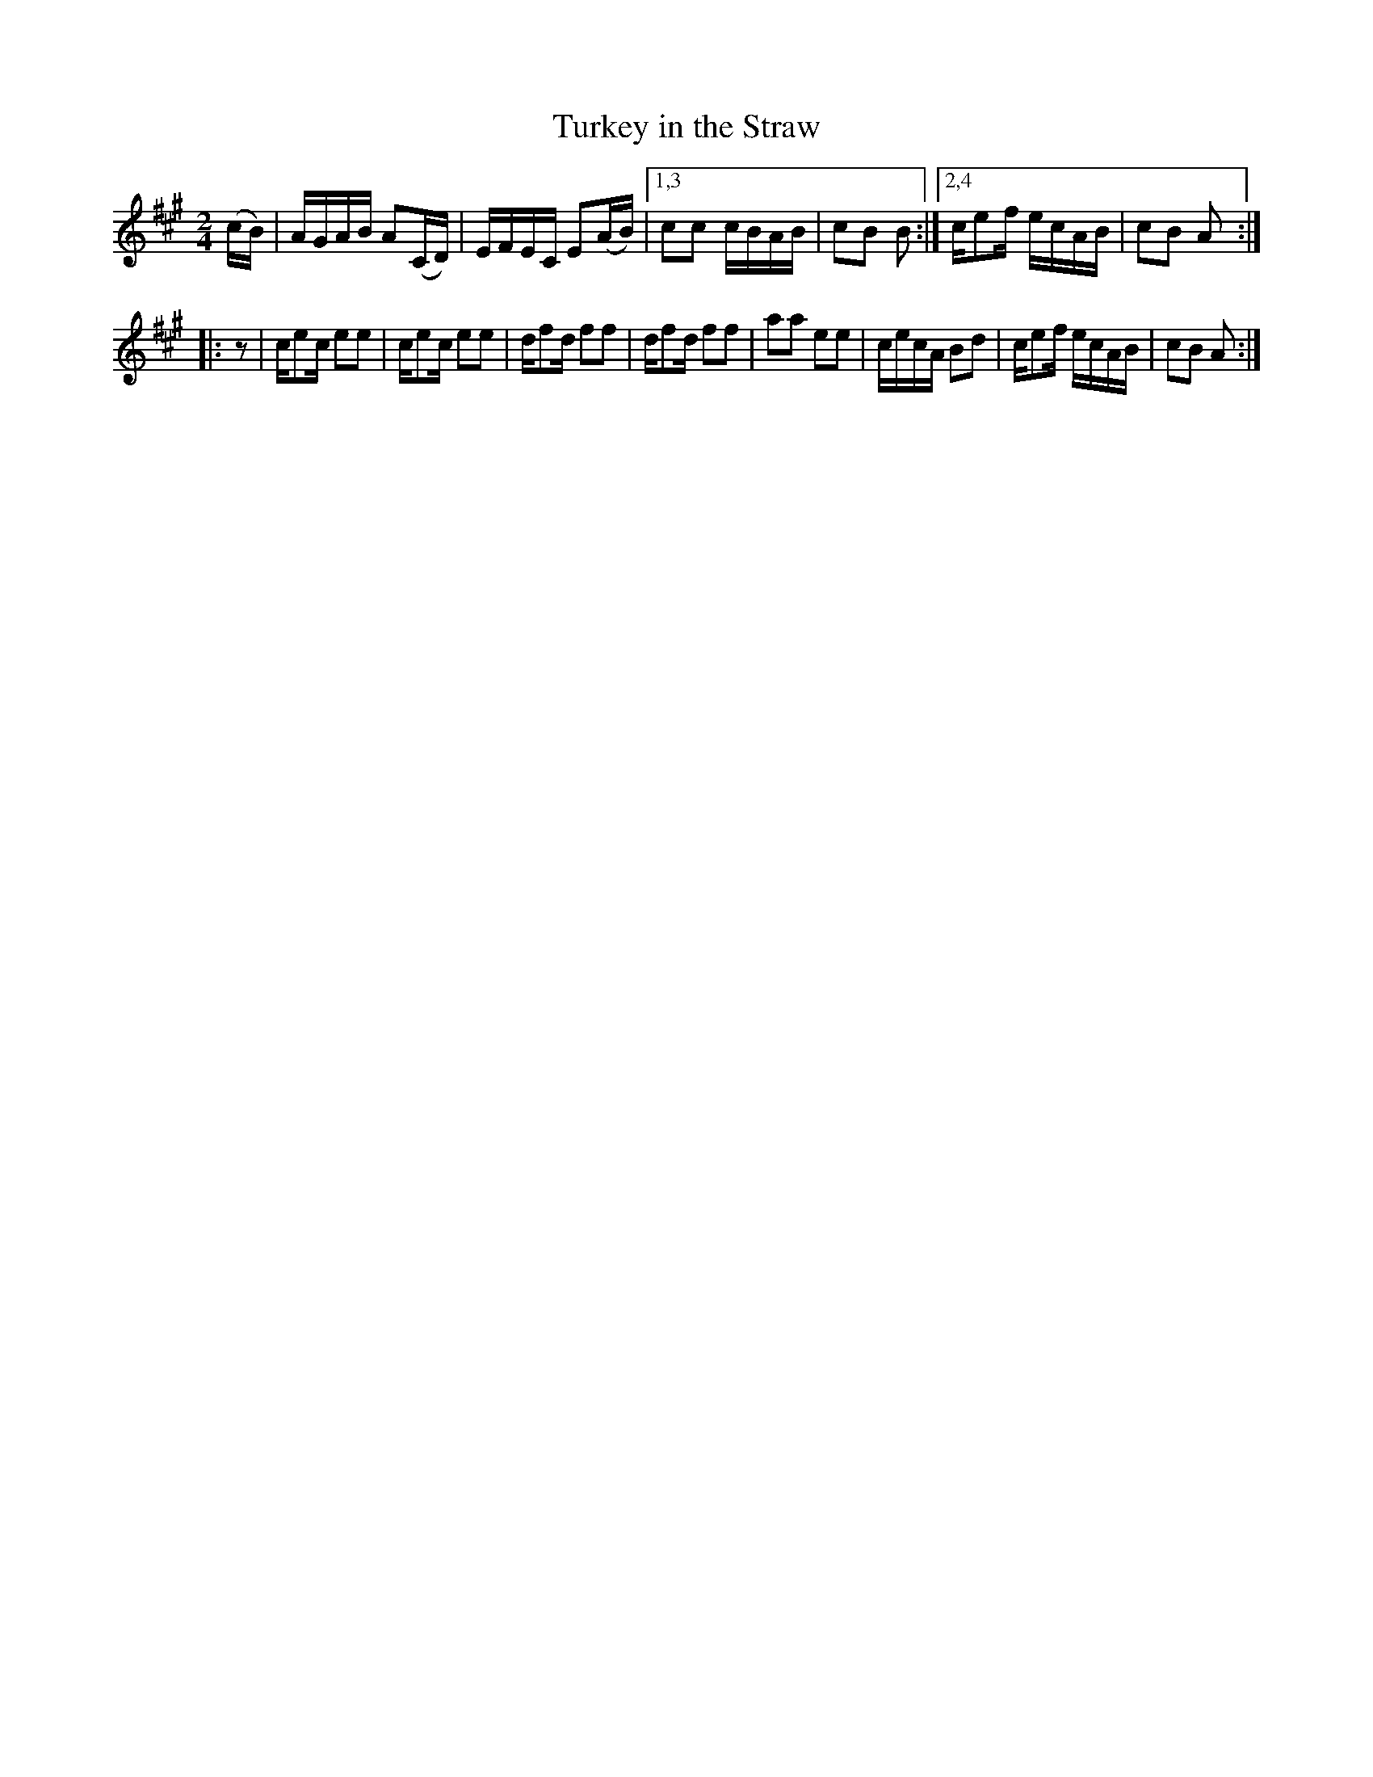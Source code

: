 X: 1
T: Turkey in the Straw
%R: reels
F: http://ancients.sudburymuster.org/mus/med/pdf/clemC0.pdf
Z: 2020 John Chambers <jc:trillian.mit.edu>
M: 2/4
L: 1/16
K: A
% - - - - - - - - - -
(cB) |\
AGAB A2(CD) | EFEC E2(AB) |1,3 c2c2 cBAB | c2B2 B2 :|2,4 ce2f ecAB | c2B2 A2 :|
|: z2 |\
ce2c e2e2 | ce2c e2e2 | df2d f2f2 | df2d f2f2 |\
a2a2 e2e2 | cecA B2d2 | ce2f ecAB | c2B2 A2 :|

